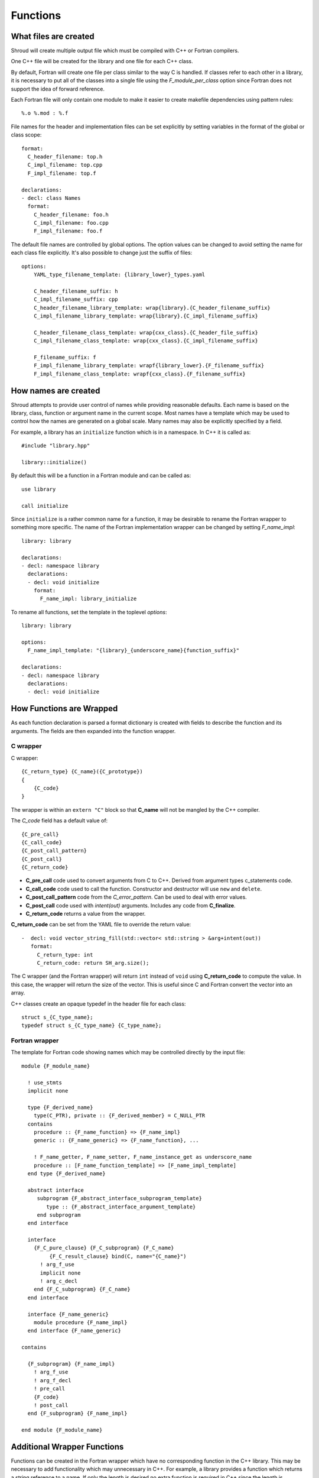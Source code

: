 .. Copyright (c) 2017-2018, Lawrence Livermore National Security, LLC. 
.. Produced at the Lawrence Livermore National Laboratory 
..
.. LLNL-CODE-738041.
.. All rights reserved. 
..
.. This file is part of Shroud.  For details, see
.. https://github.com/LLNL/shroud. Please also read shroud/LICENSE.
..
.. Redistribution and use in source and binary forms, with or without
.. modification, are permitted provided that the following conditions are
.. met:
..
.. * Redistributions of source code must retain the above copyright
..   notice, this list of conditions and the disclaimer below.
.. 
.. * Redistributions in binary form must reproduce the above copyright
..   notice, this list of conditions and the disclaimer (as noted below)
..   in the documentation and/or other materials provided with the
..   distribution.
..
.. * Neither the name of the LLNS/LLNL nor the names of its contributors
..   may be used to endorse or promote products derived from this
..   software without specific prior written permission.
..
.. THIS SOFTWARE IS PROVIDED BY THE COPYRIGHT HOLDERS AND CONTRIBUTORS
.. "AS IS" AND ANY EXPRESS OR IMPLIED WARRANTIES, INCLUDING, BUT NOT
.. LIMITED TO, THE IMPLIED WARRANTIES OF MERCHANTABILITY AND FITNESS FOR
.. A PARTICULAR PURPOSE ARE DISCLAIMED.  IN NO EVENT SHALL LAWRENCE
.. LIVERMORE NATIONAL SECURITY, LLC, THE U.S. DEPARTMENT OF ENERGY OR
.. CONTRIBUTORS BE LIABLE FOR ANY DIRECT, INDIRECT, INCIDENTAL, SPECIAL,
.. EXEMPLARY, OR CONSEQUENTIAL DAMAGES (INCLUDING, BUT NOT LIMITED TO,
.. PROCUREMENT OF SUBSTITUTE GOODS OR SERVICES; LOSS OF USE, DATA, OR
.. PROFITS; OR BUSINESS INTERRUPTION) HOWEVER CAUSED AND ON ANY THEORY OF
.. LIABILITY, WHETHER IN CONTRACT, STRICT LIABILITY, OR TORT (INCLUDING
.. NEGLIGENCE OR OTHERWISE) ARISING IN ANY WAY OUT OF THE USE OF THIS
.. SOFTWARE, EVEN IF ADVISED OF THE POSSIBILITY OF SUCH DAMAGE.
..
.. #######################################################################

Functions
=========

What files are created
----------------------

Shroud will create multiple output file which must be compiled with
C++ or Fortran compilers.

One C++ file will be created for the library and one file for each C++ class.

By default, Fortran will create one file per class similar to the way
C is handled.
If classes refer to each other in a library,
it is necessary to put all of the classes
into a single file using the *F_module_per_class* option
since Fortran does not support the idea of forward reference.

Each Fortran file will only contain one module to make it easier to
create makefile dependencies using pattern rules::

    %.o %.mod : %.f

File names for the header and implementation files can be set
explicitly by setting variables in the format of the global or class scope::

    format:
      C_header_filename: top.h
      C_impl_filename: top.cpp
      F_impl_filename: top.f

    declarations:
    - decl: class Names
      format:
        C_header_filename: foo.h
        C_impl_filename: foo.cpp
        F_impl_filename: foo.f
 

The default file names are controlled by global options.
The option values can be changed to avoid setting the name for 
each class file explicitly.
It's also possible to change just the suffix of files::

    options:
        YAML_type_filename_template: {library_lower}_types.yaml

        C_header_filename_suffix: h
        C_impl_filename_suffix: cpp
        C_header_filename_library_template: wrap{library}.{C_header_filename_suffix}
        C_impl_filename_library_template: wrap{library}.{C_impl_filename_suffix}

        C_header_filename_class_template: wrap{cxx_class}.{C_header_file_suffix}
        C_impl_filename_class_template: wrap{cxx_class}.{C_impl_filename_suffix}

        F_filename_suffix: f
        F_impl_filename_library_template: wrapf{library_lower}.{F_filename_suffix}
        F_impl_filename_class_template: wrapf{cxx_class}.{F_filename_suffix}


How names are created
---------------------

Shroud attempts to provide user control of names while providing
reasonable defaults.
Each name is based on the library, class, function or argument name
in the current scope.  Most names have a template which may be used
to control how the names are generated on a global scale.  Many names
may also be explicitly specified by a field.

For example, a library has an ``initialize`` function which is
in a namespace.  In C++ it is called as::

  #include "library.hpp"

  library::initialize()

By default this will be a function in a Fortran module and 
can be called as::

  use library

  call initialize

Since ``initialize`` is a rather common name for a function, it may 
be desirable to rename the Fortran wrapper to something more specific.
The name of the Fortran implementation wrapper can be changed
by setting *F_name_impl*::

    library: library

    declarations:
    - decl: namespace library
      declarations:
      - decl: void initialize
        format:
          F_name_impl: library_initialize

To rename all functions, set the template in the toplevel *options*::     

    library: library

    options:
      F_name_impl_template: "{library}_{underscore_name}{function_suffix}"

    declarations:
    - decl: namespace library
      declarations:
      - decl: void initialize


How Functions are Wrapped
-------------------------

As each function declaration is parsed a format dictionary is created
with fields to describe the function and its arguments.
The fields are then expanded into the function wrapper.

C wrapper
^^^^^^^^^

C wrapper::

    {C_return_type} {C_name}({C_prototype})
    {
        {C_code}
    }

The wrapper is within an ``extern "C"`` block so that **C_name** will
not be mangled by the C++ compiler.

The *C_code* field has a default value of::

    {C_pre_call}
    {C_call_code}
    {C_post_call_pattern}
    {C_post_call}
    {C_return_code}

* **C_pre_call** code used to convert arguments from C to C++.
  Derived from argument types c_statements code.

* **C_call_code** code used to call the function.
  Constructor and destructor will use ``new`` and ``delete``.

* **C_post_call_pattern** code from the *C_error_pattern*.
  Can be used to deal with error values.

* **C_post_call** code used with *intent(out)* arguments.
  Includes any code from **C_finalize**.

* **C_return_code** returns a value from the wrapper.

**C_return_code** can be set from the YAML file to override the return value::

    -  decl: void vector_string_fill(std::vector< std::string > &arg+intent(out))
       format:
         C_return_type: int
         C_return_code: return SH_arg.size();

The C wrapper (and the Fortran wrapper) will return ``int`` instead of
``void`` using **C_return_code** to compute the value.  In this case,
the wrapper will return the size of the vector.  This is useful since
C and Fortran convert the vector into an array.


.. wrapc.py   Wrapc.write_header

C++ classes create an opaque typedef in the header file for each class::

    struct s_{C_type_name};
    typedef struct s_{C_type_name} {C_type_name};



Fortran wrapper
^^^^^^^^^^^^^^^

The template for Fortran code showing names which may 
be controlled directly by the input file::

    module {F_module_name}

      ! use_stmts
      implicit none

      type {F_derived_name}
        type(C_PTR), private :: {F_derived_member} = C_NULL_PTR
      contains
        procedure :: {F_name_function} => {F_name_impl}
        generic :: {F_name_generic} => {F_name_function}, ...

        ! F_name_getter, F_name_setter, F_name_instance_get as underscore_name
        procedure :: [F_name_function_template] => [F_name_impl_template]
      end type {F_derived_name}

      abstract interface
         subprogram {F_abstract_interface_subprogram_template}
            type :: {F_abstract_interface_argument_template}
         end subprogram
      end interface

      interface
        {F_C_pure_clause} {F_C_subprogram} {F_C_name}
             {F_C_result_clause} bind(C, name="{C_name}")
          ! arg_f_use
          implicit none
          ! arg_c_decl
        end {F_C_subprogram} {F_C_name}
      end interface

      interface {F_name_generic}
        module procedure {F_name_impl}
      end interface {F_name_generic}

    contains

      {F_subprogram} {F_name_impl}
        ! arg_f_use
        ! arg_f_decl
        ! pre_call
        {F_code}
        ! post_call
      end {F_subprogram} {F_name_impl}

    end module {F_module_name}


Additional Wrapper Functions
----------------------------

Functions can be created in the Fortran wrapper which have no
corresponding function in the C++ library.  This may be necessary to
add functionality which may unnecessary in C++.  For example, a
library provides a function which returns a string reference to a
name.  If only the length is desired no extra function is required in
C++ since the length is extracted used a ``std::string`` method::

    ExClass1 obj("name")
    int len = obj.getName().length();

Calling the Fortran ``getName`` wrapper will copy the string into a
Fortran array but you need the length first to make sure there is
enough room.  You can create a Fortran wrapper to get the length
without adding to the C++ library::

    declarations:
    - decl: class ExClass1
      declarations:
      - decl: int GetNameLength() const
        format:
          C_code: |
            {C_pre_call}
            return {CXX_this}->getName().length();

The generated C wrapper will use the *C_code* provided for the body::

    int AA_exclass1_get_name_length(const AA_exclass1 * self)
    {
        const ExClass1 *SH_this = static_cast<const ExClass1 *>(
            static_cast<const void *>(self));
        return SH_this->getName().length();
    }

The *C_pre_call* format string is generated by Shroud to convert the
``self`` argument into *CXX_this* and must be included in *C_code*
to get the definition.


.. Fortran shadow class

Helper functions
----------------

Shroud provides some additional file static function which are inserted 
at the beginning of the wrapped code.

C helper functions

``ShroudStrCopy(char *a, int la, const char *s)``
    Copy *s* into *a*, blank fill to *la* characters
    Truncate if *a* is too short.

``int ShroudLenTrim(const char *s, int ls)``
    Returns the length of character string *a* with length *ls*,
    ignoring any trailing blanks.


Header Files
^^^^^^^^^^^^

The header files for the library are included by the generated C++ source files.

The library source file will include the global *cxx_header* field.
Each class source file will include the class *cxx_header* field unless it is blank.
In that case the global *cxx_header* field will be used.

To include a file in the implementation list it in the global or class options::

    cxx_header: global_header.hpp

    declarations:
    - decl: class Class1
      cxx_header: class_header.hpp

    - decl: typedef int CustomType
        c_header:  type_header.h
        cxx_header : type_header.hpp


The *c_header* field will be added to the header file of contains functions
which reference the type.
This is used for files which are not part of the library but which contain code
which helps map C++ constants to C constants

.. FILL IN MORE

Namespace
---------

Each library or class can be associated with a namespace::

    namespace one {
      namespace two {
         void function();

         namespace three {
           class Class1 {
           };
         }

         class Class2 {
         };
      } // namespace two
    } // namespace one

    class Class3 {
    };

The YAML file would look like::

    declarations:
    - decl: namespace one
      declarations:
      - decl: namespace two
        declarations:
        - decl: void function();
        - decl: namespace three
          declarations:
          - class: Class1
        - class: Class2
    - class: Class3

If only one set of namespaces are used in a file, the ``namespace``
field can be used at the global level to avoid excessive indenting.
For example, if *Class3* was not wrapped then the file could be
written as::

    namespace: one two
    declarations:
    - decl: void function();
    - decl: namespace three
      declarations:
      - class: Class1
    - class: Class2


Local Variable
^^^^^^^^^^^^^^

*SH_* prefix on local variables which are created for a corresponding argument.
For example the argument `char *name`, may need to create a local variable
named `std::string SH_name`.

Shroud also generates some code which requires local variables such as
loop indexes.  These are prefixed with *SHT_*.  This name is controlled 
by the format variable *c_temp*.

Results are named from *fmt.C_result* or *fmt.F_result*.

Format variable which control names are

* c_temp
* C_local
* C_this
* CXX_local
* CXX_this
* C_result

* F_pointer - ``SHT_pointer``
* F_result - ``SHT_rv``  (return value)
* F_this - ``obj``

* LUA_result

* PY_result


Patterns
--------

To address the issue of semantic differences between Fortran and C++,
*patterns* may be used to insert additional code.  A *pattern* is a 
code template which is inserted at a specific point in the wrapper.
They are defined in the input YAML file::

   declarations:
   - decl: const string& getString2+len=30()
     C_error_pattern: C_invalid_name

    patterns:
        C_invalid_name: |
            if ({cxx_var}.empty()) {{
                return NULL;
            }}

The **C_error_pattern** will insert code after the call to the C++
function in the C wrapper and before any post_call sections from the
types. The bufferified version of a function will append
``_buf`` to the **C_error_pattern** value.  The *pattern* is
formatted using the context of the return argument if present,
otherwise the context of the function is used.  This means that
*c_var* and *c_var_len* refer to the argument which is added to
contain the function result for the ``_buf`` pattern.

The function ``getString2`` is returning a ``std::string`` reference.
Since C and Fortran cannot deal with this directly, the empty string
is converted into a ``NULL`` pointer::
will blank fill the result::

    const char * STR_get_string2()
    {
        const std::string & SHCXX_rv = getString2();
        // C_error_pattern
        if (SHCXX_rv.empty()) {
            return NULL;
        }
        const char * SHC_rv = SHCXX_rv.c_str();
        return SHC_rv;
    }



Splicers
--------

No matter how many features are added to Shroud there will always exist
cases that it does not handle.  One of the weaknesses of generated
code is that if the generated code is edited it becomes difficult to
regenerate the code and preserve the edits.  To deal with this
situation each block of generated code is surrounded by 'splicer'
comments::

    const char * STR_get_char3()
    {
    // splicer begin function.get_char3
        const char * SH_rv = getChar3();
        return SH_rv;
    // splicer end function.get_char3
    }

These comments delineate a section of code which can be replaced by
the user.  The splicer's name, ``function.get_char3`` in the example,
is used to determine where to insert the code.

There are two ways to define splicers in the YAML file. First add 
a list of files which contain the splicer text::

    splicer:
      f:
      -  fsplicer.f
      c:
      -  csplicer.c

In the listed file, add the begin and end splicer comments,
then add the code which should be inserted into the wrapper inbetween the comments.
Multiple splicer can be added to an input file.  Any text that is not within a
splicer block is ignored.  Splicers must be sorted by language.  If
the input file ends with ``.f`` or ``.f90`` it is processed as
splicers for the generated Fortran code.  Code for the C wrappers must
end with any of ``.c``, ``.h``, ``.cpp``, ``.hpp``, ``.cxx``,
``.hxx``, ``.cc``, ``.C``::

    -- Lines outside blocks are ignore
    // splicer begin function.get_char3
        const char * SH_rv = getChar3();
        SH_rv[0] = 'F';    // replace first character for Fortran
        return SH_rv + 1;
    // splicer end function.get_char3

This technique is useful when the splicers are very large or are
generated by some other process.

.. The splicer file may be added to the Shroud command line
   along with the YAML file.

The second method is to add the splicer code directly into the YAML file.
Each level of splicer is a mapping and each line of text is an array entry::

    splicer_code:
      c:
        function:
          get_char3:
          - const char * SH_rv = getChar3();
          - SH_rv[0] = 'F';    // replace first character for Fortran
          - return SH_rv + 1;

In addition to replacing code for a function wrapper, there are 
splicers that are generated which allow a user to insert additional
code for helper functions or declarations::

    ! file_top
    module {F_module_name}
       ! module_use
       implicit none
       ! module_top

       type class1
         ! class.{cxx_class}.component_part
       contains
         ! class.{cxx_class}.generic.{F_name_generic}
         ! class.{cxx_class}.type_bound_procedure_part
       end type class1

       interface
          ! additional_interfaces
       end interface

       contains

       ! function.{F_name_function}

       ! {cxx_class}.method.{F_name_function}

       ! additional_functions

    end module {F_module_name}

.. from _create_splicer

C header::

    // class.{class_name}.CXX_declarations

    extern "C" {
    // class.{class_name}.C_declarations
    }

C implementation::

    // class.{class_name}.CXX_definitions

    extern "C" {
      // class.{class_name}.C_definitions

      // function.{underscore_name}{function_suffix}

      // class.{cxx_class}.method.{underscore_name}{function_suffix}

    }

The splicer comments can be eliminated by setting the option
**show_splicer_comments** to false. This may be useful to 
eliminate the clutter of the splicer comments.

C Preprocessor
--------------

It is possible to add C preprocessor conditional compilation
directives to the generated source.  For example, if a function should
only be wrapped if ``USE_MPI`` is defined the ``cpp_if`` field can be
used::

    - decl: void testmpi(MPI_Comm comm)
      format:
        function_suffix: _mpi
      cpp_if: ifdef HAVE_MPI
    - decl: void testmpi()
      format:
        function_suffix: _serial
      cpp_if: ifndef HAVE_MPI

The function wrappers will be created within ``#ifdef``/``#endif``
directives.  This includes the C wrapper, the Fortran interface and
the Fortran wrapper.  The generated Fortran interface will be::

        interface testmpi
    #ifdef HAVE_MPI
            module procedure testmpi_mpi
    #endif
    #ifndef HAVE_MPI
            module procedure testmpi_serial
    #endif
        end interface testmpi

Class generic type-bound function will also insert conditional
compilation directives::

    - decl: class ExClass3
      cpp_if: ifdef USE_CLASS3
      declarations:
      - decl: void exfunc()
        cpp_if: ifdef USE_CLASS3_A
      - decl: void exfunc(int flag)
        cpp_if: ifndef USE_CLASS3_A

The generated type will be::

        type exclass3
            type(C_PTR), private :: voidptr
        contains
            procedure :: exfunc_0 => exclass3_exfunc_0
            procedure :: exfunc_1 => exclass3_exfunc_1
    #ifdef USE_CLASS3_A
            generic :: exfunc => exfunc_0
    #endif
    #ifndef USE_CLASS3_A
            generic :: exfunc => exfunc_1
    #endif
        end type exclass3

A ``cpp_if`` field in a class will add a conditional directive around
the entire class.

Finally, ``cpp_if`` can be used with types. This would be required in
the first example since ``mpi.h`` should only be included when
``USE_MPI`` is defined::

    - type: MPI_Comm
      fields:
        cpp_if: ifdef USE_MPI


When using ``cpp_if``, it is useful to set the option
``F_filename_suffix`` to ``F``. This will cause most compilers to
process the Fortran souce with ``cpp`` before compilation.


Debugging
---------

Shroud generates a JSON file with all of the input from the YAML
and all of the format dictionaries and type maps.
This file can be useful to see which format keys are available and
how code is generated.

